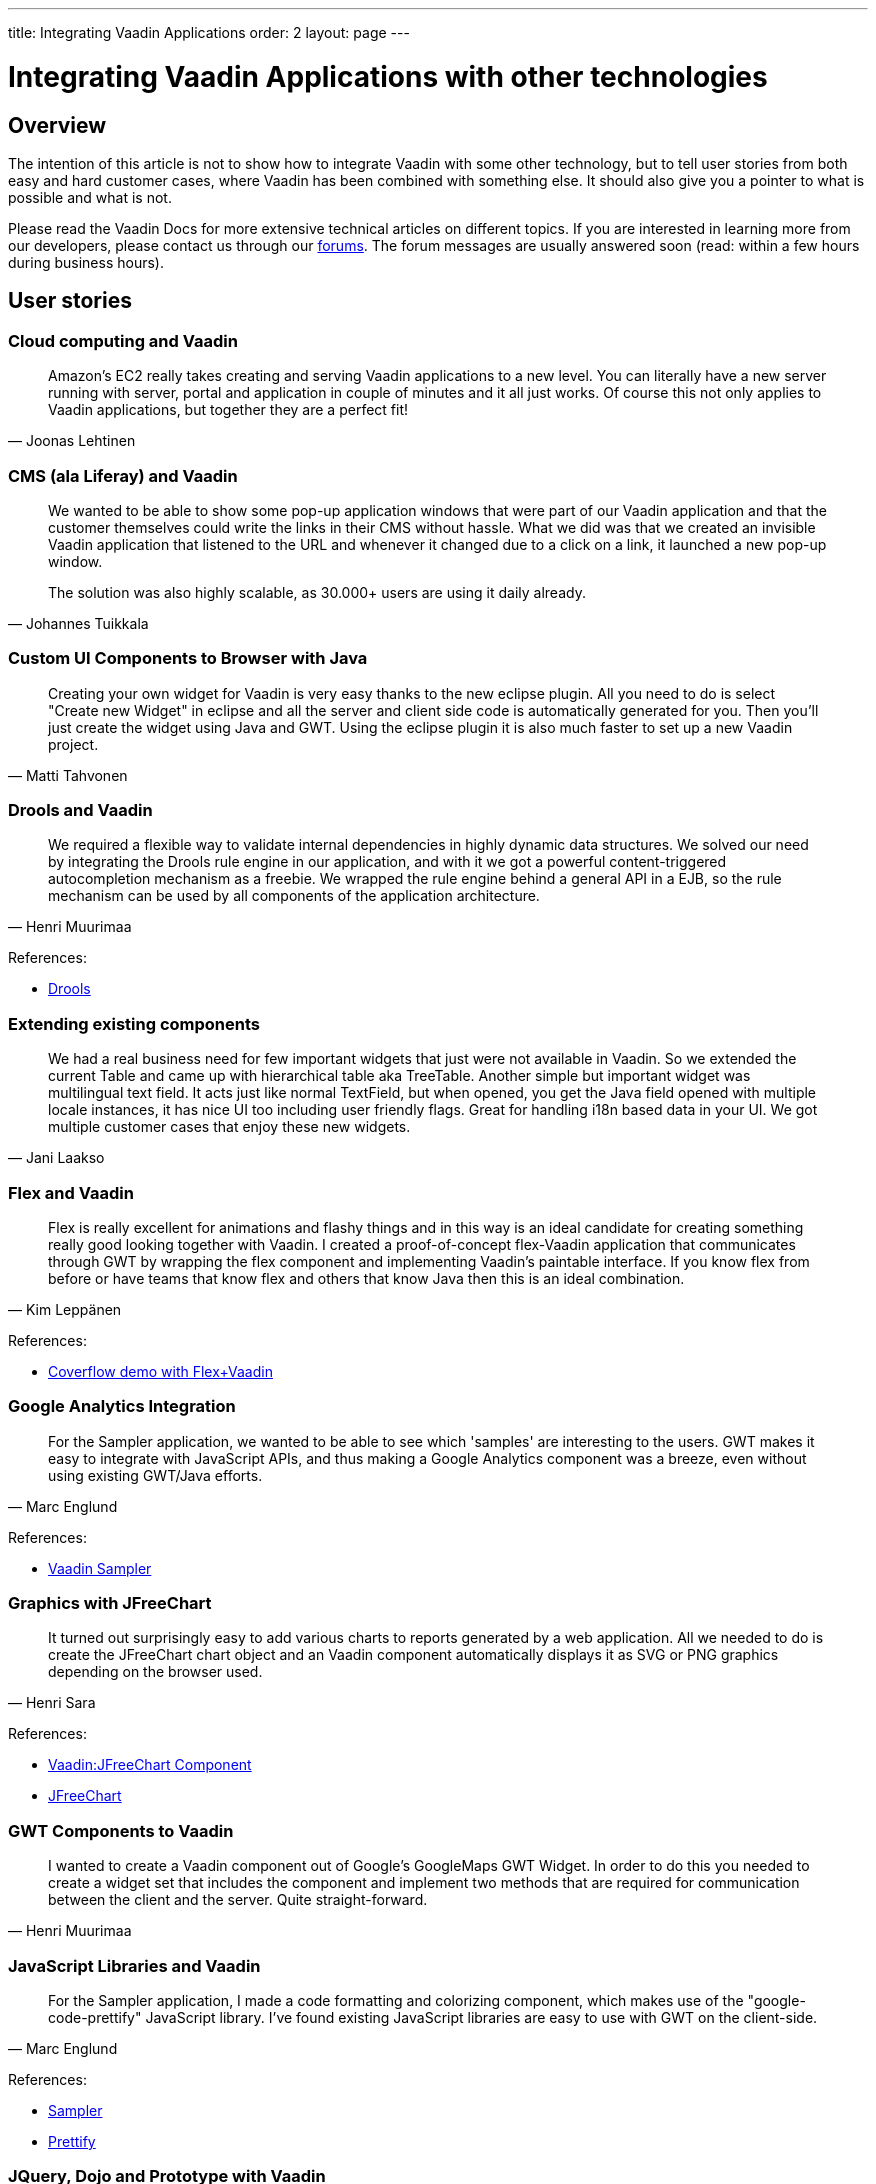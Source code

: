 ---
title: Integrating Vaadin Applications
order: 2
layout: page
---

= Integrating Vaadin Applications with other technologies

== Overview

The intention of this article is not to show how to integrate Vaadin with some other technology, but to tell user stories from both easy and hard customer cases, where Vaadin has been combined with something else.
It should also give you a pointer to what is possible and what is not.

Please read the Vaadin Docs for more extensive technical articles on different topics.
If you are interested in learning more from our developers, please contact us through our https://vaadin.com/forum[forums].
The forum messages are usually answered soon (read: within a few hours during business hours).

== User stories

=== Cloud computing and Vaadin

[quote, "Joonas Lehtinen"]
____
Amazon's EC2 really takes creating and serving Vaadin applications to a new level. You can literally have a new server running with server, portal and application in couple of minutes and it all just works. Of course this not only applies to Vaadin applications, but together they are a perfect fit!
____

// TODO Link to Amazon EC2 article

=== CMS (ala Liferay) and Vaadin

[quote, "Johannes Tuikkala"]
____
We wanted to be able to show some pop-up application windows that were part of our Vaadin application and that the customer themselves could write the links in their CMS without hassle. What we did was that we created an invisible Vaadin application that listened to the URL and whenever it changed due to a click on a link, it launched a new pop-up window.

The solution was also highly scalable, as 30.000+ users are using it daily already.
____

=== Custom UI Components to Browser with Java

[quote, "Matti Tahvonen"]
____
Creating your own widget for Vaadin is very easy thanks to the new eclipse plugin. All you need to do is select "Create new Widget" in eclipse and all the server and client side code is automatically generated for you. Then you'll just create the widget using Java and GWT. Using the eclipse plugin it is also much faster to set up a new Vaadin project.
____

=== Drools and Vaadin

[quote, "Henri Muurimaa"]
____
We required a flexible way to validate internal dependencies in highly dynamic data structures. We solved our need by integrating the Drools rule engine in our application, and with it we got a powerful content-triggered autocompletion mechanism as a freebie. We wrapped the rule engine behind a general API in a EJB, so the rule mechanism can be used by all components of the application architecture.
____

References:

* http://jboss.org/drools[Drools]

=== Extending existing components

[quote, "Jani Laakso"]
____
We had a real business need for few important widgets that just were not available in Vaadin.
So we extended the current Table and came up with hierarchical table aka TreeTable.
Another simple but important widget was multilingual text field.
It acts just like normal TextField, but when opened, you get the Java field opened with multiple locale instances, it has nice UI too including user friendly flags.
Great for handling i18n based data in your UI.
We got multiple customer cases that enjoy these new widgets.
____

=== Flex and Vaadin

[quote, "Kim Leppänen"]
____
Flex is really excellent for animations and flashy things and in this way is an ideal candidate for creating something really good looking together with Vaadin. I created a proof-of-concept flex-Vaadin application that communicates through GWT by wrapping the flex component and implementing Vaadin's paintable interface. If you know flex from before or have teams that know flex and others that know Java then this is an ideal combination.
____

References:

* http://demo.vaadin.com/coverflow/[Coverflow demo with Flex+Vaadin]

=== Google Analytics Integration

[quote, "Marc Englund"]
____
For the Sampler application, we wanted to be able to see which 'samples' are interesting to the users. GWT makes it easy to integrate with JavaScript APIs, and thus making a Google Analytics component was a breeze, even without using existing GWT/Java efforts.
____

References:

* http://demo.vaadin.com/sampler/[Vaadin Sampler]

=== Graphics with JFreeChart

[quote, "Henri Sara"]
____
It turned out surprisingly easy to add various charts to reports generated by a web application. All we needed to do is create the JFreeChart chart object and an Vaadin component automatically displays it as SVG or PNG graphics depending on the browser used.
____

References:

* https://dev.vaadin.com/browser/incubator/JFreeChartComponent[Vaadin:JFreeChart Component]
* http://www.jfree.org/jfreechart/[JFreeChart]

=== GWT Components to Vaadin

[quote, "Henri Muurimaa"]
____
I wanted to create a Vaadin component out of Google's GoogleMaps GWT Widget.
In order to do this you needed to create a widget set that includes the component and implement two methods that are required for communication between the client and the server.
Quite straight-forward.
// See the code in the incubator (link below).
____

// Obsolete link https://dev.vaadin.com/browser/incubator/widgets/googlemap[GoogleMaps widget]

=== JavaScript Libraries and Vaadin

[quote, "Marc Englund"]
____
For the Sampler application, I made a code formatting and colorizing component, which makes use of the "google-code-prettify" JavaScript library. I've found existing JavaScript libraries are easy to use with GWT on the client-side.
____

References:

* http://demo.vaadin.com/sampler/[Sampler]
* https://github.com/google/code-prettify[Prettify]

=== JQuery, Dojo and Prototype with Vaadin

[quote, "Joonas Lehtinen"]
____
Combining Vaadin applications and client-side JavaScript libraries is a very interesting use-case and a very easy one to implement as well.
The easiest way to accomplish this is to use a [classname]#CustomLayout# with the Javascript you want.
// See a short demo I made below.
____

References:

* https://vaadin.com/forum/#!/thread/19738/18611[Discussions on the forum]
// Does not work: * http://jole.virtuallypreinstalled.com/JQTest/[Live example of JQuery and Vaadin collaboration]

=== LaTeX and Vaadin

[quote, "Jani Laakso"]
____
This was no doubt a very exotic combination. Our customer wanted to be able to create books that could be sent to printing based on huge amounts of data. We wrote an advanced parser (using DOM and SAX parsers) that created a file that LaTeX could interpret. LaTeX then created a PDF that was saved in a database and a link showed up in the web shop. Whenever you clicked on the link, you got a finalized PDF that could be sent to printing and as a result you got a full several hundred pages long book.
____

References:
* http://www.latex-project.org/[LaTeX Project]

=== Leveraging Existing Java libraries in the Browser

[quote, "Marc Englund"]
____
Recently, while making a gesture recognition component, I was able to use the Levensthein Distance algorithm implementation from the Jakarta Commons project, without any modification. The use of GWT makes it possible to leverage existing Java code on the client side - within own projects, or by making use of the vast amount of libraries available for Java.
____

=== MOSS and Vaadin through IFrame

[quote, "Johannes Tuikkala"]
____
The goal was to get a Vaadin application running inside the Microsoft Office Sharepoint Server (MOSS) as a portlet. What we did was that we wrote our Vaadin application and deployed it on a JBoss portal. We then took the application's URL and used MOSS' PageViewer Webpart to have it include the application inside an IFrame. It was actually much easier that I thought.
____

// Old link: http://blogs.technet.com/josebda/archive/2007/04/05/integrating-sharepoint-with-other-portals-and-web-applications.aspx[Integrating Sharepoint with other portals and web applications]

=== MOSS and Vaadin with Sharepoint SSO

[quote, "Mauno Haukila"]
____
The goal was to integrate a Vaadin application to MOSS as portal. Priority was to use SSO by Sharepoint. This was accomplished doing custom integration Webpart with C# that transfered authentication information to Vaadin before it was opened with-in IFRAME.
____

=== N-tier JEE architecture with Vaadin

[quote, "Jani Laakso"]
____
We have found in several larger customer cases that the best possible architecture is to separate the UI-layer from the rest. Never mix your business logic inside UI logic, there's no need to. This way the UI can be replaced in the future and also when updating old systems to use Vaadin (e.g. SWING applications that are written this way) it has been a breeze when the only thing that needs to be rewritten is the UI. Another very imporant factor is security, trust your data layer, do not trust your clients, using enterprise beans with JNDI helps you. Scalability and high-availability are also easier to cope with. Scale up with multiple cheap Tomcat machines acting as Vaadin clients, few powerful data servers as JBoss cluster and a good SQL server.
____

image::integration-experiences/n-tier.png[align=center]

=== Offline / Standalone Applications

[quote, "Marc Englund"]
____
I've made offline / standalone Vaadin applications by integrating an embedded servlet container (Jetty and Winstone so far) with Xulrunner. This is actually a quite straightforward process, requiring only a few lines of code for the basic functionality. It's really the distribution (making installers and such), and the actual application that's the hard part.
____

// Obsolete link: Packaging web applications for desktop use

=== Open-Source Stack for Customer Projects

[quote, "Ville Ingman"]
____
One of our customers asked us to help them with selecting an open source stack for their open source product portfolio. What we came up with was based on our own experiences and is by no means the only possibility. What it shows though, is how Vaadin is only part of the UI layer and everything beneath it can be almost anything.
____

image::integration-experiences/OSStack.png[align=center]

=== Pentaho BI Suite and Vaadin

[quote, "Jani Laakso"]
____
Yet another way to create PDF files, but this time really tightly integrated with Vaadin. We had some data in a Vaadin table that we wanted to print as a PDF file. As each component in Vaadin has a container, the most natural way was to take the data from the container, send it through a wrapper and give it to Pentaho. Pentaho then created the PDF files without any problems. So whenever somebody wanted to print the data they were viewing in a scrollable table, they just clicked a button and everything was taken care of in the background.
____

References:

* http://www.pentaho.com/[Pentaho BI Suite]

=== Portlets with Vaadin

[quote, "Jonas Granvik"]
____
The only thing you have to do in practice when you want to write a portlet is add the [filename]#portlet.xml# file, where you define Vaadin's [classname]#ApplicationPortlet# as the entry point.
After this your application will work inside the portal. The only situation where you need to edit the Java code as well is when you want to use some portal/portlet specific features. This gives you the possibility to first develop a standard Vaadin application and then later, by just adding the [filename]#portlet.xml# file you have it working inside a portal.
____

// Outdated link: Portal Tools

=== PDFs (FOP+iText) and Vaadin

[quote, "Fredrik Rönnlund"]
____
When creating my printing service I used Apache FOP and iText to create PDF files from multiple XML/XSLT/PDF files just as you would normally in any Java application.
The thing I found the most powerful however was the combination with these two products together with Vaadin's [classname]#Embedded# component.
I just created the object, [methodname]#setSource()# to my byte array and the PDF showed up in my browser together with all the buttons and widgets I also wanted on the screen. The user experience was significantly enhanced compared to having to download the PDF and click on some button in an external window.
____

References:

* <<../../framework/components/components-embedded#components.embedded, "Embedded Resources">>
* http://xmlgraphics.apache.org/fop/[Apache FOP]
* http://itextpdf.com/[iText]

=== SAAS with Vaadin

[quote, "Jani Laakso"]
____
When writing our application as a service we had to do some serious planning beforehand as the application was going to be used by so many people. What we did was that we had one database for all users and then inserted the instance ID in all HQL/SQL clauses to be sure we were always accessing the correct instance. The instance was select at login. This didn't require any specific things from the UI part, which was created using Vaadin.
____

=== Single Sign On (SSO) to Liferay

[quote, "Jani Laakso"]
____
Writing a Single Sign On portlet was really easy. A Vaadin application by default only requires to be packaged as a portlet in order to work inside a portal and then by using the provided API to the portal you can easily retrieve all login information. This way the user doesn't need to login several times and context handling is also done easily.
____

=== Unit Testing Vaadin Applications

[quote, "Kim Leppänen"]
____
Unit testing Vaadin applications is no different from unit testing any java application. What we have done however is separate the GUI from the !BusinessLogic (even so far that they are running on physically different servers). This way our most extensive testing is done on the business logic, but also on our Controller in the GUI. Having Unit tests in general has helped us build more solid applications, on all layers.
____

=== Web 2.0 APIs and Vaadin

[quote, "Marc Englund"]
____
Many "Web 2.0" APIs already have GWT bindings, making it trivial to use these. Even without existing bindings, it's easy to use JavaScript APIs from GWT, or REST/JSON/XML/etc APIs from the server-side. Google Maps, Google Analytics, Flickr, Youtube - these are some "Web 2.0" APIs that have been used.
____

=== Webservices and Vaadin

[quote, "Johannes Tuikkala"]
____
Integrating a webservice with Vaadin was really a no brainer. What we had was a UI that had to check something through a service-provider's Webservice. So when ever the UI launched the check, we called the webservice (with Pojos created by the WSDL file that we got from the service provider) and got some other Pojos as a reply. The reply then dictated what the UI would look like.
____
